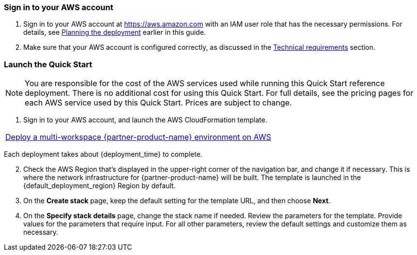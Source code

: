 // We need to work around Step numbers here if we are going to potentially exclude the AMI subscription
=== Sign in to your AWS account

. Sign in to your AWS account at https://aws.amazon.com with an IAM user role that has the necessary permissions. For details, see link:#_planning_the_deployment[Planning the deployment] earlier in this guide.
. Make sure that your AWS account is configured correctly, as discussed in the link:#_technical_requirements[Technical requirements] section.

// Optional based on Marketplace listing. Not to be edited
ifdef::marketplace_subscription[]
=== Subscribe to the {partner-product-name} AMI

This Quick Start requires a subscription to the AMI for {partner-product-name} in AWS Marketplace.

. Sign in to your AWS account.
. {marketplace_listing_url}[Open the page for the {partner-product-name} AMI in AWS Marketplace], and then choose *Continue to Subscribe*.
. Review the terms and conditions for software usage, and then choose *Accept Terms*. +
  A confirmation page loads, and an email confirmation is sent to the account owner. For detailed subscription instructions, see the https://aws.amazon.com/marketplace/help/200799470[AWS Marketplace documentation^].

. When the subscription process is complete, exit out of AWS Marketplace without further action. *Do not* provision the software from AWS Marketplace—the Quick Start deploys the AMI for you.
endif::marketplace_subscription[]
// \Not to be edited

=== Launch the Quick Start

NOTE: You are responsible for the cost of the AWS services used while running this Quick Start reference deployment. There is no additional cost for using this Quick Start. For full details, see the pricing pages for each AWS service used by this Quick Start. Prices are subject to change.

. Sign in to your AWS account, and launch the AWS CloudFormation template.

[cols=",]
|===
|https://fwd.aws/KypJd[Deploy a multi-workspace {partner-product-name} environment on AWS^]
|===

Each deployment takes about {deployment_time} to complete.

[start=2]
. Check the AWS Region that’s displayed in the upper-right corner of the navigation bar, and change it if necessary. This is where the network infrastructure for {partner-product-name} will be built. The template is launched in the {default_deployment_region} Region by default.

// *Note:* This deployment includes Amazon EFS, which isn’t currently supported in all AWS Regions. For a current list of supported Regions, see the https://docs.aws.amazon.com/general/latest/gr/elasticfilesystem.html[endpoints and quotas webpage].

[start=3]
. On the *Create stack* page, keep the default setting for the template URL, and then choose *Next*.
. On the *Specify stack details* page, change the stack name if needed. Review the parameters for the template. Provide values for the parameters that require input. For all other parameters, review the default settings and customize them as necessary.

//TODO Shivansh, in the parameter table 5 ("AWS Quick Start configuration"), generated from the .yaml template, there's no parameter QSS3BucketRegion. Shouldn't there be? 